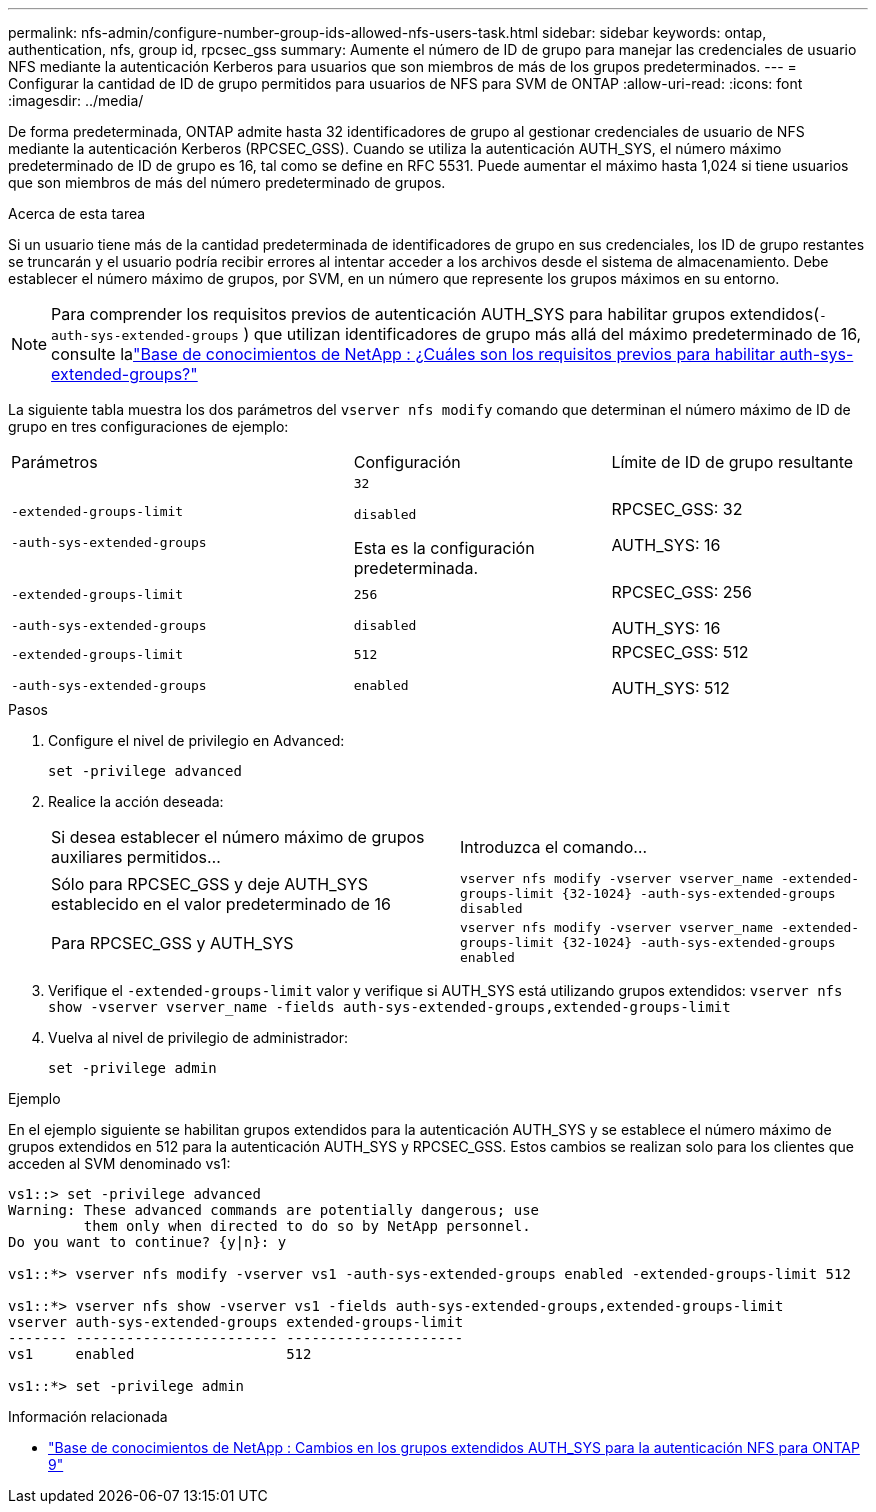 ---
permalink: nfs-admin/configure-number-group-ids-allowed-nfs-users-task.html 
sidebar: sidebar 
keywords: ontap, authentication, nfs, group id, rpcsec_gss 
summary: Aumente el número de ID de grupo para manejar las credenciales de usuario NFS mediante la autenticación Kerberos para usuarios que son miembros de más de los grupos predeterminados. 
---
= Configurar la cantidad de ID de grupo permitidos para usuarios de NFS para SVM de ONTAP
:allow-uri-read: 
:icons: font
:imagesdir: ../media/


[role="lead"]
De forma predeterminada, ONTAP admite hasta 32 identificadores de grupo al gestionar credenciales de usuario de NFS mediante la autenticación Kerberos (RPCSEC_GSS). Cuando se utiliza la autenticación AUTH_SYS, el número máximo predeterminado de ID de grupo es 16, tal como se define en RFC 5531. Puede aumentar el máximo hasta 1,024 si tiene usuarios que son miembros de más del número predeterminado de grupos.

.Acerca de esta tarea
Si un usuario tiene más de la cantidad predeterminada de identificadores de grupo en sus credenciales, los ID de grupo restantes se truncarán y el usuario podría recibir errores al intentar acceder a los archivos desde el sistema de almacenamiento. Debe establecer el número máximo de grupos, por SVM, en un número que represente los grupos máximos en su entorno.


NOTE: Para comprender los requisitos previos de autenticación AUTH_SYS para habilitar grupos extendidos(`-auth-sys-extended-groups` ) que utilizan identificadores de grupo más allá del máximo predeterminado de 16, consulte lalink:https://kb.netapp.com/on-prem/ontap/da/NAS/NAS-KBs/What_are_the_prerequisites_for_enabling_auth_sys_extended_groups#["Base de conocimientos de NetApp : ¿Cuáles son los requisitos previos para habilitar auth-sys-extended-groups?"^]

La siguiente tabla muestra los dos parámetros del `vserver nfs modify` comando que determinan el número máximo de ID de grupo en tres configuraciones de ejemplo:

[cols="40,30,30"]
|===


| Parámetros | Configuración | Límite de ID de grupo resultante 


 a| 
`-extended-groups-limit`

`-auth-sys-extended-groups`
 a| 
`32`

`disabled`

Esta es la configuración predeterminada.
 a| 
RPCSEC_GSS: 32

AUTH_SYS: 16



 a| 
`-extended-groups-limit`

`-auth-sys-extended-groups`
 a| 
`256`

`disabled`
 a| 
RPCSEC_GSS: 256

AUTH_SYS: 16



 a| 
`-extended-groups-limit`

`-auth-sys-extended-groups`
 a| 
`512`

`enabled`
 a| 
RPCSEC_GSS: 512

AUTH_SYS: 512

|===
.Pasos
. Configure el nivel de privilegio en Advanced:
+
`set -privilege advanced`

. Realice la acción deseada:
+
|===


| Si desea establecer el número máximo de grupos auxiliares permitidos... | Introduzca el comando... 


 a| 
Sólo para RPCSEC_GSS y deje AUTH_SYS establecido en el valor predeterminado de 16
 a| 
`+vserver nfs modify -vserver vserver_name -extended-groups-limit {32-1024} -auth-sys-extended-groups disabled+`



 a| 
Para RPCSEC_GSS y AUTH_SYS
 a| 
`+vserver nfs modify -vserver vserver_name -extended-groups-limit {32-1024} -auth-sys-extended-groups enabled+`

|===
. Verifique el `-extended-groups-limit` valor y verifique si AUTH_SYS está utilizando grupos extendidos: `vserver nfs show -vserver vserver_name -fields auth-sys-extended-groups,extended-groups-limit`
. Vuelva al nivel de privilegio de administrador:
+
`set -privilege admin`



.Ejemplo
En el ejemplo siguiente se habilitan grupos extendidos para la autenticación AUTH_SYS y se establece el número máximo de grupos extendidos en 512 para la autenticación AUTH_SYS y RPCSEC_GSS. Estos cambios se realizan solo para los clientes que acceden al SVM denominado vs1:

[listing]
----
vs1::> set -privilege advanced
Warning: These advanced commands are potentially dangerous; use
         them only when directed to do so by NetApp personnel.
Do you want to continue? {y|n}: y

vs1::*> vserver nfs modify -vserver vs1 -auth-sys-extended-groups enabled -extended-groups-limit 512

vs1::*> vserver nfs show -vserver vs1 -fields auth-sys-extended-groups,extended-groups-limit
vserver auth-sys-extended-groups extended-groups-limit
------- ------------------------ ---------------------
vs1     enabled                  512

vs1::*> set -privilege admin
----
.Información relacionada
* link:https://kb.netapp.com/on-prem/ontap/da/NAS/NAS-KBs/How_does_AUTH_SYS_Extended_Groups_change_NFS_authentication["Base de conocimientos de NetApp : Cambios en los grupos extendidos AUTH_SYS para la autenticación NFS para ONTAP 9"^]

